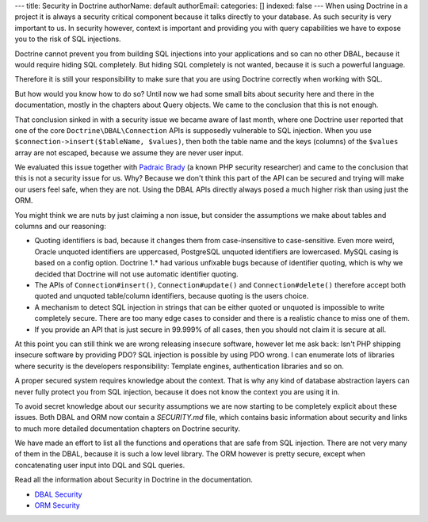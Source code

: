 ---
title: Security in Doctrine
authorName: default
authorEmail: 
categories: []
indexed: false
---
When using Doctrine in a project it is always a security critical component
because it talks directly to your database. As such security is very important
to us. In security however, context is important and providing you with query
capabilities we have to expose you to the risk of SQL injections.

Doctrine cannot prevent you from building SQL injections into your applications
and so can no other DBAL, because it would require hiding SQL completely. But hiding
SQL completely is not wanted, because it is such a powerful language.

Therefore it is still your responsibility to make sure that you are using
Doctrine correctly when working with SQL.

But how would you know how to do so? Until now we had some small bits about
security here and there in the documentation, mostly in the chapters about
Query objects. We came to the conclusion that this is not enough.

That conclusion sinked in with a security issue we became aware of last month,
where one Doctrine user reported that one of the core
``Doctrine\DBAL\Connection`` APIs is supposedly vulnerable to SQL injection.
When you use ``$connection->insert($tableName, $values)``, then both the table
name and the keys (columns) of the ``$values`` array are not escaped, because
we assume they are never user input.

We evaluated this issue together with `Padraic Brady
<http://blog.astrumfutura.com/>`_ (a known PHP security researcher) and came to
the conclusion that this is not a security issue for us. Why? Because we don't
think this part of the API can be secured and trying will make our users feel
safe, when they are not. Using the DBAL APIs directly always posed a much
higher risk than using just the ORM.

You might think we are nuts by just claiming a non issue, but consider
the assumptions we make about tables and columns and our reasoning:

- Quoting identifiers is bad, because it changes them from case-insensitive to
  case-sensitive. Even more weird, Oracle unquoted identifiers are uppercased,
  PostgreSQL unquoted identifiers are lowercased. MySQL casing is based on a
  config option. Doctrine 1.* had various unfixable bugs because of identifier
  quoting, which is why we decided that Doctrine will not use automatic
  identifier quoting.

- The APIs of ``Connection#insert()``, ``Connection#update()`` and
  ``Connection#delete()`` therefore accept both quoted and unquoted table/column
  identifiers, because quoting is the users choice.

- A mechanism to detect SQL injection in strings that can be either quoted
  or unquoted is impossible to write completely secure. There are too many
  edge cases to consider and there is a realistic chance to miss one of them.

- If you provide an API that is just secure in 99.999% of all cases, then
  you should not claim it is secure at all.

At this point you can still think we are wrong releasing insecure software,
however let me ask back: Isn't PHP shipping insecure software by providing PDO?
SQL injection is possible by using PDO wrong. I can enumerate lots of libraries
where security is the developers responsibility: Template engines,
authentication libraries and so on.

A proper secured system requires knowledge about the context. That is why any
kind of database abstraction layers can never fully protect you from SQL
injection, because it does not know the context you are using it in.

To avoid  secret knowledge about our security assumptions we are now starting
to be completely explicit about these issues. Both DBAL and ORM now contain a
`SECURITY.md` file, which contains basic information about security and links
to much more detailed documentation chapters on Doctrine security.

We have made an effort to list all the functions and operations that are safe
from SQL injection. There are not very many of them in the DBAL, because it is
such a low level library. The ORM however is pretty secure, except when
concatenating user input into DQL and SQL queries.

Read all the information about Security in Doctrine in the documentation.

- `DBAL Security
  <http://docs.doctrine-project.org/projects/doctrine-dbal/en/latest/reference/security.html>`_
- `ORM Security
  <http://docs.doctrine-project.org/en/latest/reference/security.html>`_
